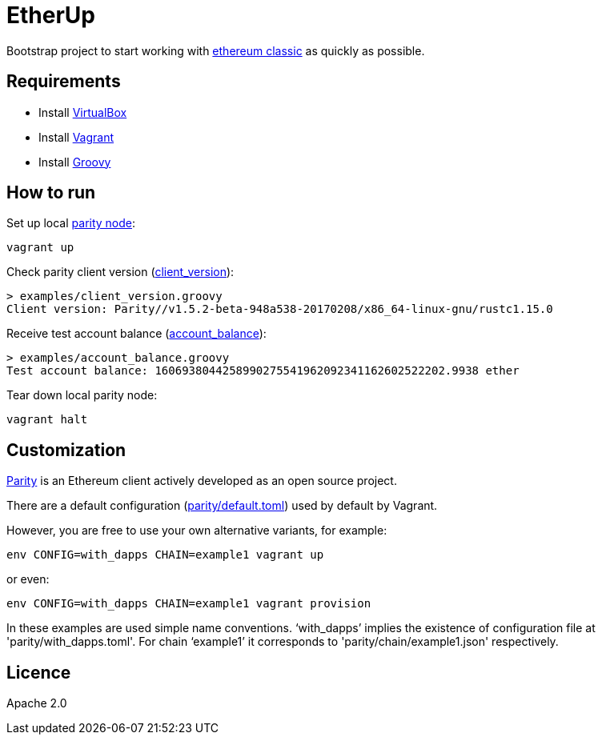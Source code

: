 :rootdir: .
:imagesdir: {rootdir}/images

ifdef::env-github,env-browser[:badges:]
ifdef::env-github,env-browser[:outfilesuffix: .adoc]

= EtherUp

Bootstrap project to start working with https://ethereumclassic.github.io/[ethereum classic] as quickly as possible.

== Requirements

* Install https://www.virtualbox.org/wiki/Downloads[VirtualBox]
* Install https://www.vagrantup.com/downloads.html[Vagrant]
* Install http://www.groovy-lang.org/download.html#sdkman[Groovy]

== How to run

Set up local https://ethcore.io/parity.html[parity node]:

----
vagrant up
----

Check parity client version (link:./examples/client_version.groovy[client_version]):

----
> examples/client_version.groovy
Client version: Parity//v1.5.2-beta-948a538-20170208/x86_64-linux-gnu/rustc1.15.0
----

Receive test account balance (link:./examples/account_balance.groovy[account_balance]):

----
> examples/account_balance.groovy
Test account balance: 1606938044258990275541962092341162602522202.9938 ether
----

Tear down local parity node:

----
vagrant halt
----

== Customization

https://ethcore.io/parity.html[Parity] is an Ethereum client actively developed as an open source project.

There are a default configuration (link:./parity/default.toml[parity/default.toml]) used by default by Vagrant.

However, you are free to use your own alternative variants, for example:

----
env CONFIG=with_dapps CHAIN=example1 vagrant up
----

or even:

----
env CONFIG=with_dapps CHAIN=example1 vagrant provision
----

In these examples are used simple name conventions.
'`with_dapps`' implies the existence of configuration file at 'parity/with_dapps.toml'.
For chain '`example1`' it corresponds to 'parity/chain/example1.json' respectively.

== Licence

Apache 2.0
